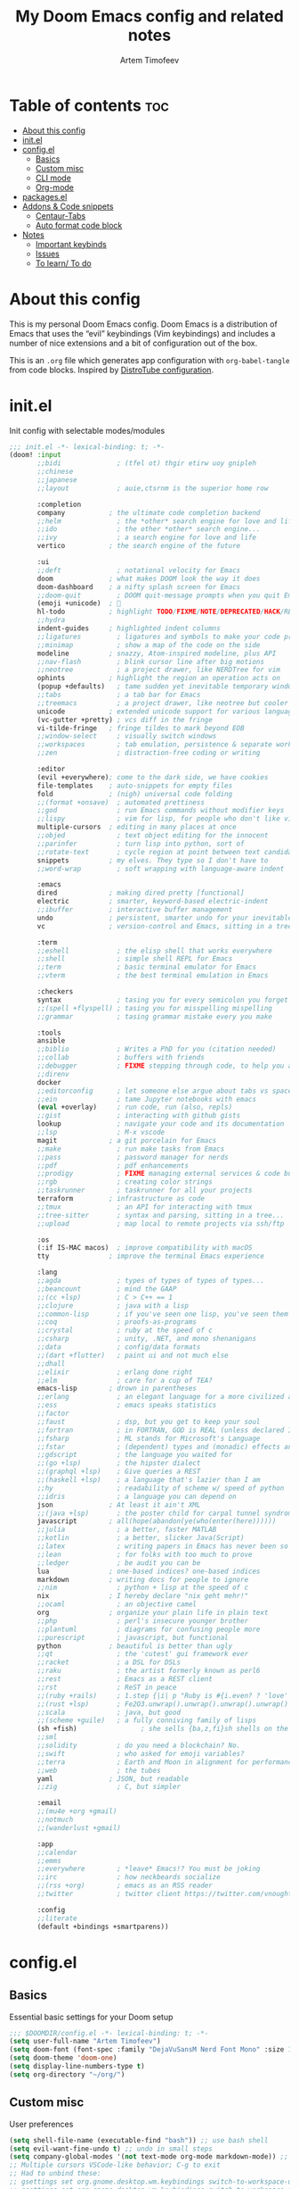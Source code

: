#+title: My Doom Emacs config and related notes
#+author: Artem Timofeev
#+property: header-args :tangle ~/.config/doom/config.el
#+startup: content

* Table of contents :toc:
- [[#about-this-config][About this config]]
- [[#initel][init.el]]
- [[#configel][config.el]]
  - [[#basics][Basics]]
  - [[#custom-misc][Custom misc]]
  - [[#cli-mode][CLI mode]]
  - [[#org-mode][Org-mode]]
- [[#packagesel][packages.el]]
- [[#addons--code-snippets][Addons & Code snippets]]
  - [[#centaur-tabs][Centaur-Tabs]]
  - [[#auto-format-code-block][Auto format code block]]
- [[#notes][Notes]]
  - [[#important-keybinds][Important keybinds]]
  - [[#issues][Issues]]
  - [[#to-learn-to-do][To learn/ To do]]

* About this config
This is my personal Doom Emacs config. Doom Emacs is a distribution of Emacs that uses the “evil” keybindings (Vim keybindings) and includes a number of nice extensions and a bit of configuration out of the box.

This is an =.org= file which generates app configuration with =org-babel-tangle= from code blocks.
Inspired by [[https://gitlab.com/dwt1/dotfiles/-/blob/master/.config/doom/config.org][DistroTube configuration]].

* init.el
Init config with selectable modes/modules
#+begin_src emacs-lisp :tangle ~/.config/doom/init.el
;;; init.el -*- lexical-binding: t; -*-
(doom! :input
       ;;bidi              ; (tfel ot) thgir etirw uoy gnipleh
       ;;chinese
       ;;japanese
       ;;layout            ; auie,ctsrnm is the superior home row

       :completion
       company           ; the ultimate code completion backend
       ;;helm              ; the *other* search engine for love and life
       ;;ido               ; the other *other* search engine...
       ;;ivy               ; a search engine for love and life
       vertico           ; the search engine of the future

       :ui
       ;;deft              ; notational velocity for Emacs
       doom              ; what makes DOOM look the way it does
       doom-dashboard    ; a nifty splash screen for Emacs
       ;;doom-quit         ; DOOM quit-message prompts when you quit Emacs
       (emoji +unicode)  ; 🙂
       hl-todo           ; highlight TODO/FIXME/NOTE/DEPRECATED/HACK/REVIEW
       ;;hydra
       indent-guides     ; highlighted indent columns
       ;;ligatures         ; ligatures and symbols to make your code pretty again
       ;;minimap           ; show a map of the code on the side
       modeline          ; snazzy, Atom-inspired modeline, plus API
       ;;nav-flash         ; blink cursor line after big motions
       ;;neotree           ; a project drawer, like NERDTree for vim
       ophints           ; highlight the region an operation acts on
       (popup +defaults)   ; tame sudden yet inevitable temporary windows
       ;;tabs              ; a tab bar for Emacs
       ;;treemacs          ; a project drawer, like neotree but cooler
       unicode           ; extended unicode support for various languages
       (vc-gutter +pretty) ; vcs diff in the fringe
       vi-tilde-fringe   ; fringe tildes to mark beyond EOB
       ;;window-select     ; visually switch windows
       ;;workspaces        ; tab emulation, persistence & separate workspaces
       ;;zen               ; distraction-free coding or writing

       :editor
       (evil +everywhere); come to the dark side, we have cookies
       file-templates    ; auto-snippets for empty files
       fold              ; (nigh) universal code folding
       ;;(format +onsave)  ; automated prettiness
       ;;god               ; run Emacs commands without modifier keys
       ;;lispy             ; vim for lisp, for people who don't like vim
       multiple-cursors  ; editing in many places at once
       ;;objed             ; text object editing for the innocent
       ;;parinfer          ; turn lisp into python, sort of
       ;;rotate-text       ; cycle region at point between text candidates
       snippets          ; my elves. They type so I don't have to
       ;;word-wrap         ; soft wrapping with language-aware indent

       :emacs
       dired             ; making dired pretty [functional]
       electric          ; smarter, keyword-based electric-indent
       ;;ibuffer         ; interactive buffer management
       undo              ; persistent, smarter undo for your inevitable mistakes
       vc                ; version-control and Emacs, sitting in a tree

       :term
       ;;eshell            ; the elisp shell that works everywhere
       ;;shell             ; simple shell REPL for Emacs
       ;;term              ; basic terminal emulator for Emacs
       ;;vterm             ; the best terminal emulation in Emacs

       :checkers
       syntax              ; tasing you for every semicolon you forget
       ;;(spell +flyspell) ; tasing you for misspelling mispelling
       ;;grammar           ; tasing grammar mistake every you make

       :tools
       ansible
       ;;biblio            ; Writes a PhD for you (citation needed)
       ;;collab            ; buffers with friends
       ;;debugger          ; FIXME stepping through code, to help you add bugs
       ;;direnv
       docker
       ;;editorconfig      ; let someone else argue about tabs vs spaces
       ;;ein               ; tame Jupyter notebooks with emacs
       (eval +overlay)     ; run code, run (also, repls)
       ;;gist              ; interacting with github gists
       lookup              ; navigate your code and its documentation
       ;;lsp               ; M-x vscode
       magit             ; a git porcelain for Emacs
       ;;make              ; run make tasks from Emacs
       ;;pass              ; password manager for nerds
       ;;pdf               ; pdf enhancements
       ;;prodigy           ; FIXME managing external services & code builders
       ;;rgb               ; creating color strings
       ;;taskrunner        ; taskrunner for all your projects
       terraform         ; infrastructure as code
       ;;tmux              ; an API for interacting with tmux
       ;;tree-sitter       ; syntax and parsing, sitting in a tree...
       ;;upload            ; map local to remote projects via ssh/ftp

       :os
       (:if IS-MAC macos)  ; improve compatibility with macOS
       tty               ; improve the terminal Emacs experience

       :lang
       ;;agda              ; types of types of types of types...
       ;;beancount         ; mind the GAAP
       ;;(cc +lsp)         ; C > C++ == 1
       ;;clojure           ; java with a lisp
       ;;common-lisp       ; if you've seen one lisp, you've seen them all
       ;;coq               ; proofs-as-programs
       ;;crystal           ; ruby at the speed of c
       ;;csharp            ; unity, .NET, and mono shenanigans
       ;;data              ; config/data formats
       ;;(dart +flutter)   ; paint ui and not much else
       ;;dhall
       ;;elixir            ; erlang done right
       ;;elm               ; care for a cup of TEA?
       emacs-lisp        ; drown in parentheses
       ;;erlang            ; an elegant language for a more civilized age
       ;;ess               ; emacs speaks statistics
       ;;factor
       ;;faust             ; dsp, but you get to keep your soul
       ;;fortran           ; in FORTRAN, GOD is REAL (unless declared INTEGER)
       ;;fsharp            ; ML stands for Microsoft's Language
       ;;fstar             ; (dependent) types and (monadic) effects and Z3
       ;;gdscript          ; the language you waited for
       ;;(go +lsp)         ; the hipster dialect
       ;;(graphql +lsp)    ; Give queries a REST
       ;;(haskell +lsp)    ; a language that's lazier than I am
       ;;hy                ; readability of scheme w/ speed of python
       ;;idris             ; a language you can depend on
       json              ; At least it ain't XML
       ;;(java +lsp)       ; the poster child for carpal tunnel syndrome
       javascript        ; all(hope(abandon(ye(who(enter(here))))))
       ;;julia             ; a better, faster MATLAB
       ;;kotlin            ; a better, slicker Java(Script)
       ;;latex             ; writing papers in Emacs has never been so fun
       ;;lean              ; for folks with too much to prove
       ;;ledger            ; be audit you can be
       lua               ; one-based indices? one-based indices
       markdown          ; writing docs for people to ignore
       ;;nim               ; python + lisp at the speed of c
       nix               ; I hereby declare "nix geht mehr!"
       ;;ocaml             ; an objective camel
       org               ; organize your plain life in plain text
       ;;php               ; perl's insecure younger brother
       ;;plantuml          ; diagrams for confusing people more
       ;;purescript        ; javascript, but functional
       python            ; beautiful is better than ugly
       ;;qt                ; the 'cutest' gui framework ever
       ;;racket            ; a DSL for DSLs
       ;;raku              ; the artist formerly known as perl6
       ;;rest              ; Emacs as a REST client
       ;;rst               ; ReST in peace
       ;;(ruby +rails)     ; 1.step {|i| p "Ruby is #{i.even? ? 'love' : 'life'}"}
       ;;(rust +lsp)       ; Fe2O3.unwrap().unwrap().unwrap().unwrap()
       ;;scala             ; java, but good
       ;;(scheme +guile)   ; a fully conniving family of lisps
       (sh +fish)                ; she sells {ba,z,fi}sh shells on the C xor
       ;;sml
       ;;solidity          ; do you need a blockchain? No.
       ;;swift             ; who asked for emoji variables?
       ;;terra             ; Earth and Moon in alignment for performance.
       ;;web               ; the tubes
       yaml              ; JSON, but readable
       ;;zig               ; C, but simpler

       :email
       ;;(mu4e +org +gmail)
       ;;notmuch
       ;;(wanderlust +gmail)

       :app
       ;;calendar
       ;;emms
       ;;everywhere        ; *leave* Emacs!? You must be joking
       ;;irc               ; how neckbeards socialize
       ;;(rss +org)        ; emacs as an RSS reader
       ;;twitter           ; twitter client https://twitter.com/vnought

       :config
       ;;literate
       (default +bindings +smartparens))
#+end_src

* config.el
** Basics
Essential basic settings for your Doom setup
#+begin_src emacs-lisp
;;; $DOOMDIR/config.el -*- lexical-binding: t; -*-
(setq user-full-name "Artem Timofeev")
(setq doom-font (font-spec :family "DejaVuSansM Nerd Font Mono" :size 13 :weight 'semi-light))
(setq doom-theme 'doom-one)
(setq display-line-numbers-type t)
(setq org-directory "~/org/")
#+end_src

** Custom misc
User preferences
#+begin_src emacs-lisp
(setq shell-file-name (executable-find "bash")) ;; use bash shell
(setq evil-want-fine-undo t) ;; undo in small steps
(setq company-global-modes '(not text-mode org-mode markdown-mode)) ;; Disable autocomplete for regular typing
;; Multiple cursors VSCode-like behavior; C-g to exit
;; Had to unbind these:
;; gsettings set org.gnome.desktop.wm.keybindings switch-to-workspace-up "['']"
;; gsettings set org.gnome.desktop.wm.keybindings switch-to-workspace-down "['']"
(global-set-key (kbd "C-M-<up>") 'mc/mark-previous-like-this)
(global-set-key (kbd "C-M-<down>") 'mc/mark-next-like-this)
;; Auto update open files which were externally changed
(global-auto-revert-mode 1)
(setq global-auto-revert-non-file-buffers t)
;; Enable cursor line highlight
(beacon-mode 1)
#+end_src

** CLI mode
Little hacks for Doom in CLI mode
#+begin_src emacs-lisp
(unless (display-graphic-p)
  (xterm-mouse-mode 1) ;; enable mouse
  (setq mouse-drag-copy-region t) ;; mouse select-to-copy
)
#+end_src

** Org-mode
Org mode specific settings
#+begin_src emacs-lisp
(setq org-startup-folded "content")
(setq org-support-shift-select t)
;;(setq org-startup-with-inline-images t) ;; Render images (only GUI mode)
(setq org-blank-before-new-entry (quote ((heading . nil) ;; Disable newlines before new list entries
                                         (plain-list-item . nil))))
(setq org-log-done 'time) ;; Insert timestamp on TODO completion
;;(setq org-log-done 'note) ;; Insert note with timestamp on TODO completion
(add-hook! 'org-mode-hook
  (org-autolist-mode)) ;; autolist
(add-hook! 'after-save-hook
  (org-babel-tangle)) ;; generate config file from .org on save
#+end_src

* packages.el
Additional packages from emacs repos
#+begin_src emacs-lisp :tangle ~/.config/doom/packages.el
;; -*- no-byte-compile: t; -*-
;;; $DOOMDIR/packages.el
(package! org-autolist)
(package! beacon)
#+end_src

* Addons & Code snippets
Untested and unapplied code or yet resolved issues
** Centaur-Tabs
To be enabled after fix is found..
- ui :: tabs
*** TODO FIXME 'Create new tab' opens tab in new group
Actual for both =centaur-tabs--create-new-tab= and =centaur-tabs--create-new-empty-buffer=
Root cause: [[https://github.com/ema2159/centaur-tabs#buffer-groups][buffer groups]] logic

*** Doom keymap
#+begin_src emacs-lisp :tangle no
;; Tabs keybinds
(map! :leader
      "<left>" #'centaur-tabs-backward
      "<right>" #'centaur-tabs-forward
      "<up>" #'centaur-tabs-forward-group
      "<down>" #'centaur-tabs-backward-group)
#+end_src

*** Hide tabs menu if 1 tab
https://github.com/ema2159/centaur-tabs/issues/52
#+begin_src emacs-lisp :tangle no
(use-package shut-up)

;; it is possible that 0 is returned which can be ignored
(defun centaur-tabs-get-total-tab-length ()
  (length (centaur-tabs-tabs (centaur-tabs-current-tabset))))

(defun centaur-tabs-hide-on-window-change ()
  ;; run-at-time is required so the tab length is correct on killing a buffer
  ;; without it, it still returns the old value
  (run-at-time nil nil
               (lambda ()
                 (centaur-tabs-hide-check (centaur-tabs-get-total-tab-length)))))

(defun centaur-tabs-hide-check (len)
  (shut-up
    (cond
     ((and (= len 1) (not (centaur-tabs-local-mode))) (call-interactively #'centaur-tabs-local-mode))
     ((and (>= len 2) (centaur-tabs-local-mode)) (call-interactively #'centaur-tabs-local-mode)))))

(use-package centaur-tabs
  :config
  (centaur-tabs-mode t)
  (add-hook 'window-configuration-change-hook 'centaur-tabs-hide-on-window-change))
#+end_src

** Auto format code block
Run every 10s
#+begin_src emacs-lisp :tangle no
(defun indent-org-block-automatically ()
  (when (org-in-src-block-p)
   (org-edit-special)
    (indent-region (point-min) (point-max))
    (org-edit-src-exit)))

(run-at-time 1 10 'indent-org-block-automatically)
#+end_src
* Notes
** Important keybinds
*** General
- M-<up/down> :: Move line
- C-M-\ :: Format code region
*** Buffers
- SPC-b-d :: Kill buffer
- SPC-b-[ :: Previous buffer
- SPC-b-] :: Next buffer
*** Org-mode
- M-x org-info :: org-mode manual
- C-c-' :: Edit code block in new buffer. =C-c-'= to return
- C-m :: Execute code block with results in file
- C-c C-c :: Execute code block with results in window
*** Describe
- M-: {var} :: show variable status
- M-x describe-variable :: show variable status
- M-X describe-function :: show function
** Issues
- [[Centaur-Tabs]] :: New tab is created in new group instead of same one
- Multiple cursors :: Not working in Org mode. Possibly due to shortcuts
** To learn/ To do
- Help/Man on functions & variables and how to find them
- Learn and configure integrated terminal
- ^ Same with dired -> make it similar to fzf
- Files manipulation: renaming, moving, creation
- GIT
- Window manipulation: scroll through, close
- [[https://github.com/daviwil/emacs-from-scratch/blob/master/show-notes/Emacs-Tips-06.org][Emacs tabs]]
- [[https://github.com/daviwil/emacs-from-scratch/blob/master/show-notes/Emacs-Tips-07.org][Emacs tiling WM]]
- Close window and kill buffer shortcut
